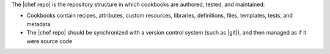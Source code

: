 .. The contents of this file are included in multiple topics.
.. This file should not be changed in a way that hinders its ability to appear in multiple documentation sets.


The |chef repo| is the repository structure in which cookbooks are authored, tested, and maintained:

* Cookbooks contain recipes, attributes, custom resources, libraries, definitions, files, templates, tests, and metadata
* The |chef repo| should be synchronized with a version control system (such as |git|), and then managed as if it were source code
